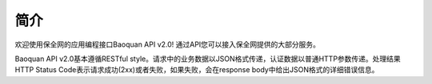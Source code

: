 简介
=======

欢迎使用保全网的应用编程接口Baoquan API v2.0! 通过API您可以接入保全网提供的大部分服务。

Baoquan API v2.0基本遵循RESTful style。请求中的业务数据以JSON格式传递，认证数据以普通HTTP参数传递。处理结果HTTP Status Code表示请求成功(2xx)或者失败，如果失败，会在response body中给出JSON格式的详细错误信息。

